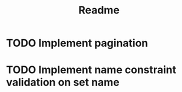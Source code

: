 #+title: Readme

* TODO Implement pagination
* TODO Implement name constraint validation on set name
